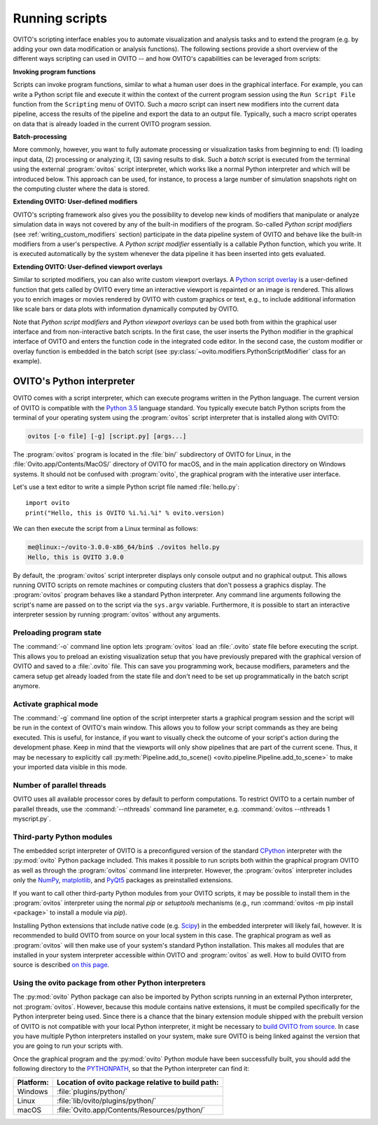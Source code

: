 ==================================
Running scripts
==================================

OVITO's scripting interface enables you to automate visualization and analysis tasks and to extend the 
program (e.g. by adding your own data modification or analysis functions). 
The following sections provide a short overview of the different ways scripting can used in OVITO --
and how OVITO's capabilities can be leveraged from scripts:

**Invoking program functions** 

Scripts can invoke program functions, similar to what a human user does in the graphical interface.
For example, you can write a Python script file and execute it within the context of the current program
session using the ``Run Script File`` function from the ``Scripting`` menu of OVITO. 
Such a *macro* script can insert new modifiers into the current data pipeline, access the results of the 
pipeline and export the data to an output file. Typically, such a macro script operates on data that is already 
loaded in the current OVITO program session.
 
**Batch-processing** 

More commonly, however, you want to fully automate processing or visualization tasks from beginning to end: (1) loading input data, (2) processing or analyzing it, 
(3) saving results to disk. Such a *batch* script is executed from the terminal using the external :program:`ovitos` script interpreter, 
which works like a normal Python interpreter and which will be introduced below. This approach can
be used, for instance, to process a large number of simulation snapshots right on the computing cluster where the data is stored.
 
**Extending OVITO: User-defined modifiers** 

OVITO's scripting framework also gives you the possibility to develop new kinds of modifiers that manipulate 
or analyze simulation data in ways not covered by any of the built-in modifiers of the program. 
So-called *Python script modifiers* (see :ref:`writing_custom_modifiers` section) participate in the data pipeline system of 
OVITO and behave like the built-in modifiers from a user's perspective. A *Python script modifier* essentially is
a callable Python function, which you write. It is executed automatically by the system whenever the data pipeline it has been inserted into gets evaluated.

**Extending OVITO: User-defined viewport overlays** 

Similar to scripted modifiers, you can also write custom viewport overlays. 
A `Python script overlay <../../viewport_overlays.python_script.html>`__ is a user-defined function that gets called by OVITO every time 
an interactive viewport is repainted or an image is rendered. This allows you to enrich images or movies rendered by OVITO with custom graphics or text, e.g., to include 
additional information like scale bars or data plots with information dynamically computed by OVITO.

Note that *Python script modifiers* and *Python viewport overlays* can be used both from within the graphical user interface 
and from non-interactive batch scripts. In the first case, the user inserts the Python modifier in the
graphical interface of OVITO and enters the function code in the integrated code editor. In the second case,
the custom modifier or overlay function is embedded in the batch script (see :py:class:`~ovito.modifiers.PythonScriptModifier` class for an example).

OVITO's Python interpreter
----------------------------------

OVITO comes with a script interpreter, which can execute programs written in the Python language.
The current version of OVITO is compatible with the `Python 3.5 <https://docs.python.org/3.5/>`__ language standard. 
You typically execute batch Python scripts from the terminal of your operating system using the :program:`ovitos` script interpreter that is installed 
along with OVITO:

.. code-block:: shell-session

	ovitos [-o file] [-g] [script.py] [args...]
	
The :program:`ovitos` program is located in the :file:`bin/` subdirectory of OVITO for Linux, in the 
:file:`Ovito.app/Contents/MacOS/` directory of OVITO for macOS, and in the main application directory 
on Windows systems. It should not be confused with :program:`ovito`, the graphical program with the 
interative user interface.

Let's use a text editor to write a simple Python script file named :file:`hello.py`::

	import ovito
	print("Hello, this is OVITO %i.%i.%i" % ovito.version)

We can then execute the script from a Linux terminal as follows:

.. code-block:: shell-session

	me@linux:~/ovito-3.0.0-x86_64/bin$ ./ovitos hello.py
	Hello, this is OVITO 3.0.0
	
By default, the :program:`ovitos` script interpreter displays only console output and no graphical output.
This allows running OVITO scripts on remote machines or computing clusters that don't possess a graphics display. 
The :program:`ovitos` program behaves like a standard Python interpreter. Any command line arguments following the 
script's name are passed on to the script via the ``sys.argv`` variable. Furthermore, it is possible to start 
an interactive interpreter session by running :program:`ovitos` without any arguments.

Preloading program state
^^^^^^^^^^^^^^^^^^^^^^^^^^^^^^^

The :command:`-o` command line option lets :program:`ovitos` load an :file:`.ovito` state file before executing the
script. This allows you to preload an existing visualization setup that you have 
previously prepared with the graphical version of OVITO and saved to a :file:`.ovito` file. This can save you programming
work, because modifiers, parameters and the camera setup get already loaded from the state file and 
don't need to be set up programmatically in the batch script anymore.

Activate graphical mode
^^^^^^^^^^^^^^^^^^^^^^^^^^^^^^^^^^^^

The :command:`-g` command line option of the script interpreter starts a graphical program session and the script
will be run in the context of OVITO's main window. This allows you to follow your script commands as they are being 
executed. This is useful, for instance, if you want to visually check the outcome of your script's action during the 
development phase. Keep in mind that the viewports will only show pipelines that are part of the current scene. 
Thus, it may be necessary to explicitly call :py:meth:`Pipeline.add_to_scene() <ovito.pipeline.Pipeline.add_to_scene>`
to make your imported data visible in this mode.

Number of parallel threads
^^^^^^^^^^^^^^^^^^^^^^^^^^^^^^^^^^^^^^^^^^^^^^^^^^^^^^^^^^

OVITO uses all available processor cores by default to perform computations. To restrict OVITO
to a certain number of parallel threads, use the :command:`--nthreads` command line parameter, e.g. :command:`ovitos --nthreads 1 myscript.py`.

Third-party Python modules
^^^^^^^^^^^^^^^^^^^^^^^^^^^^^^^^^^^^^^^^^^^^^^^^^^^^^^^^^^

The embedded script interpreter of OVITO is a preconfigured version of the standard `CPython <https://en.wikipedia.org/wiki/CPython>`__ interpreter with the
:py:mod:`ovito` Python package included. This makes it possible to run scripts both within the graphical program OVITO as well as through the :program:`ovitos`
command line interpreter. However, the :program:`ovitos` interpreter includes only the `NumPy <http://www.numpy.org/>`__, `matplotlib <http://matplotlib.org/>`__, 
and `PyQt5 <http://pyqt.sourceforge.net/Docs/PyQt5/>`__ packages as preinstalled extensions.

If you want to call other third-party Python modules from your OVITO scripts, it may be possible to install them in the 
:program:`ovitos` interpreter using the normal *pip* or *setuptools* mechanisms 
(e.g., run :command:`ovitos -m pip install <package>` to install a module via *pip*).

Installing Python extensions that include native code (e.g. `Scipy <http://www.scipy.org>`__) in the embedded interpreter 
will likely fail, however. It is recommended to build OVITO from source on your local system in this case. 
The graphical program as well as :program:`ovitos` will then make use of your system's standard Python installation.
This makes all modules that are installed in your system interpreter accessible within OVITO and :program:`ovitos` as well.
How to build OVITO from source is described `on this page <http://www.ovito.org/manual/development.html>`__.

Using the ovito package from other Python interpreters
^^^^^^^^^^^^^^^^^^^^^^^^^^^^^^^^^^^^^^^^^^^^^^^^^^^^^^^^^^^^^^^^^^^^^^

The :py:mod:`ovito` Python package can also be imported by Python scripts running in an external Python interpreter, not :program:`ovitos`. 
However, because this module contains native extensions, it must be compiled specifically for the Python interpreter being used. 
Since there is a chance that the binary extension module shipped with the prebuilt version of OVITO is not compatible 
with your local Python interpreter, it might be necessary to `build OVITO from source <http://www.ovito.org/manual/development.html>`__.
In case you have multiple Python interpreters installed on your system, make sure OVITO is being linked against the 
version that you are going to run your scripts with.

Once the graphical program and the :py:mod:`ovito` Python module have been successfully built, 
you should add the following directory to the `PYTHONPATH <https://docs.python.org/3/using/cmdline.html#envvar-PYTHONPATH>`__,
so that the Python interpreter can find it:

=============== ===========================================================
Platform:        Location of ovito package relative to build path:
=============== ===========================================================
Windows         :file:`plugins/python/`
Linux           :file:`lib/ovito/plugins/python/`
macOS           :file:`Ovito.app/Contents/Resources/python/`
=============== ===========================================================
